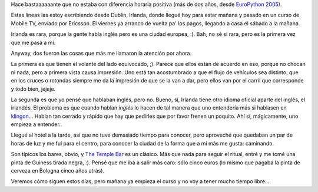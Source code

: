 .. title: On the run, again
.. date: 2007-09-25 17:45:58
.. tags: viaje, inglés, cerveza

Hace bastaaaaaante que no estaba con diferencia horaria positiva (más de dos años, desde `EuroPython 2005 <http://www.taniquetil.com.ar/plog/post/1/60>`_).

Estas lineas las estoy escribiendo desde Dublin, Irlanda, donde llegué hoy para estar mañana y pasado en un curso de Mobile TV, enviado por Ericsson. El viernes ya arranco de vuelta pa' los pagos, llegando a casa el sábado a la mañana.

Irlanda es rara, porque la gente habla inglés pero es una ciudad europea, :). Bah, no sé si rara, pero es la primera vez que me pasa a mí.

Anyway, dos fueron las cosas que más me llamaron la atención por ahora.

La primera es que tienen el volante del lado equivocado, ;). Parece que ellos están de acuerdo en eso, porque no chocan ni nada, pero a primera vista causa impresión. Uno está tan acostumbrado a que el flujo de vehículos sea distinto, que en los cruces o rotondas siempre me da la impresión de que se la van a dar, pero ellos van por el carril que corresponde y todo bien, jejeje.

La segunda es que yo pensé que hablaban inglés, pero no. Bueno, sí, Irlanda tiene otro idioma oficial aparte del inglés, el irlandés. El problema es que cuando hablan *inglés* lo hacen de tal manera que uno entendería más si hablasen en `klingon <http://es.wikipedia.org/wiki/Idioma_klingon>`_... Hablan tan cerrado y rápido que hay que pedirles que por favor frenen un poquito. Ahí sí, mágicamente, uno empieza a entender..

Llegué al hotel a la tarde, así que no tuve demasiado tiempo para conocer, pero aproveché que quedaban un par de horas de luz y me fuí para el centro, para conocer la ciudad de la forma que a mi más me gusta: caminando.

Son típicos los bares, obvio, y `The Temple Bar <http://en.wikipedia.org/wiki/Temple_Bar,_Dublin>`_ es un clásico. Más que nada para seguir el ritual, entré y me tomé una pinta de Guiness tirada negra, :). Pensé que me iba a salir más caro: sólo cinco euros (lo mismo que pagaba la pinta de cerveza en Bologna cinco años atrás).

Veremos cómo siguen estos días, pero mañana ya empieza el curso y no voy a tener mucho tiempo libre...
